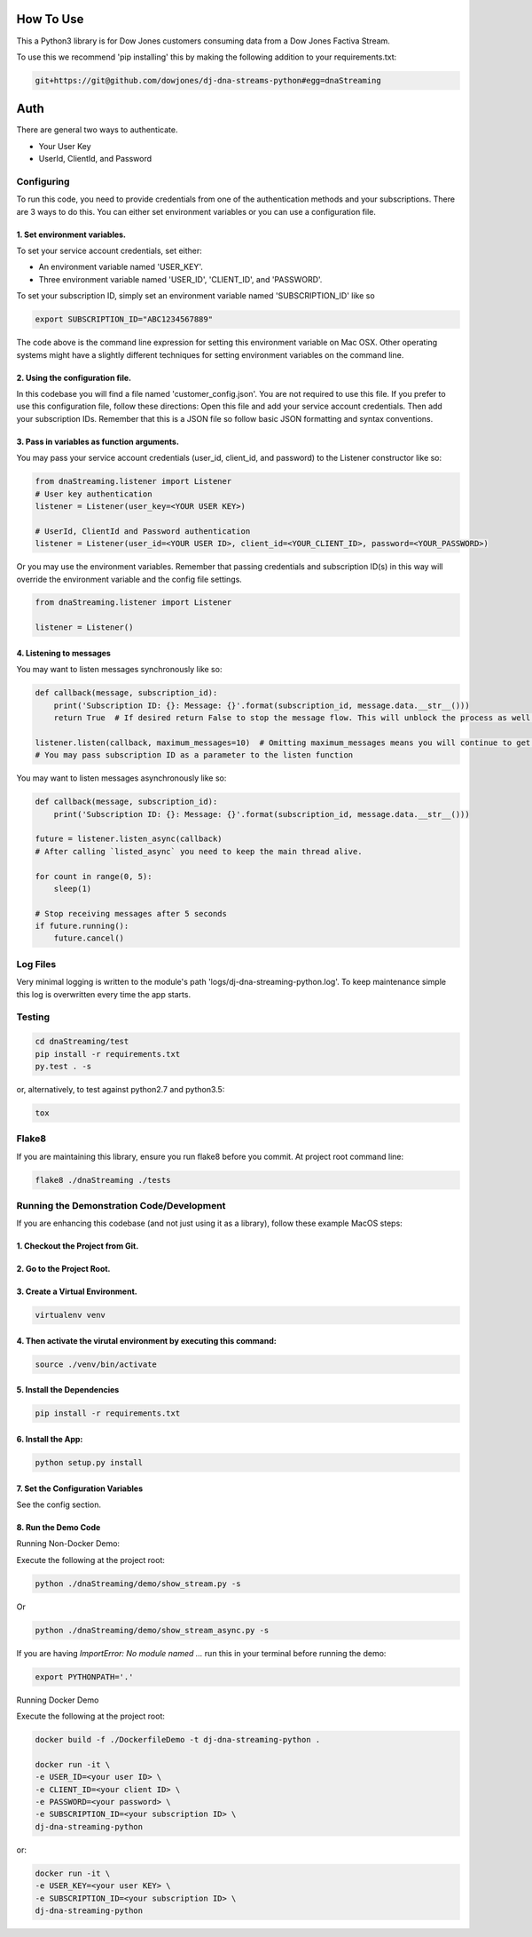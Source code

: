 How To Use
----------

This a Python3 library is for Dow Jones customers consuming data from a Dow Jones Factiva Stream.

To use this we recommend 'pip installing' this by making the following addition to your requirements.txt:

.. code-block::

    git+https://git@github.com/dowjones/dj-dna-streams-python#egg=dnaStreaming


Auth
-----------

There are general two ways to authenticate.

- Your User Key

- UserId, ClientId, and Password


Configuring
___________

To run this code, you need to provide credentials from one of the authentication methods and your subscriptions. There are 3 ways to do this. You can either set environment variables or you can use a configuration file.

1. Set environment variables.
###################################################################

To set your service account credentials, set either:

- An environment variable named 'USER_KEY'.
- Three environment variable named 'USER_ID', 'CLIENT_ID', and 'PASSWORD'.

To set your subscription ID, simply set an environment variable named 'SUBSCRIPTION_ID' like so

.. code-block::

    export SUBSCRIPTION_ID="ABC1234567889"


The code above is the command line expression for setting this environment variable on Mac OSX. Other operating systems might have a slightly different techniques for setting environment variables on the command line.

2. Using the configuration file.
###################################################################

In this codebase you will find a file named 'customer_config.json'. You are not required to use this file. If you prefer to use this configuration file, follow these directions: Open this file and add your service account credentials. Then add your subscription IDs. Remember that this is a JSON file so follow basic JSON formatting and syntax conventions.

3. Pass in variables as function arguments.
###################################################################

You may pass your service account credentials (user_id, client_id, and password) to the Listener constructor like so:

.. code-block:: python

    from dnaStreaming.listener import Listener
    # User key authentication
    listener = Listener(user_key=<YOUR USER KEY>)

    # UserId, ClientId and Password authentication
    listener = Listener(user_id=<YOUR USER ID>, client_id=<YOUR_CLIENT_ID>, password=<YOUR_PASSWORD>)


Or you may use the environment variables.
Remember that passing credentials and subscription ID(s) in this way will override the environment variable and the config file settings.

.. code-block:: python

    from dnaStreaming.listener import Listener

    listener = Listener()


4. Listening to messages
###################################################################

You may want to listen messages synchronously like so:

.. code-block:: python

    def callback(message, subscription_id):
        print('Subscription ID: {}: Message: {}'.format(subscription_id, message.data.__str__()))
        return True  # If desired return False to stop the message flow. This will unblock the process as well.

    listener.listen(callback, maximum_messages=10)  # Omitting maximum_messages means you will continue to get messages as they appear. Can be a firehose. Use with caution.
    # You may pass subscription ID as a parameter to the listen function


You may want to listen messages asynchronously like so:

.. code-block:: python

    def callback(message, subscription_id):
        print('Subscription ID: {}: Message: {}'.format(subscription_id, message.data.__str__()))

    future = listener.listen_async(callback)
    # After calling `listed_async` you need to keep the main thread alive.

    for count in range(0, 5):
        sleep(1)

    # Stop receiving messages after 5 seconds
    if future.running():
        future.cancel()


Log Files
_________

Very minimal logging is written to the module's path 'logs/dj-dna-streaming-python.log'. To keep maintenance simple this log is overwritten every time the app starts.


Testing
_______

.. code-block::

    cd dnaStreaming/test
    pip install -r requirements.txt
    py.test . -s


or, alternatively, to test against python2.7 and python3.5:

.. code-block::

    tox


Flake8
______

If you are maintaining this library, ensure you run flake8 before you commit. At project root command line:

.. code-block::

    flake8 ./dnaStreaming ./tests


Running the Demonstration Code/Development
__________________________________________

If you are enhancing this codebase (and not just using it as a library), follow these example MacOS steps:

1. Checkout the Project from Git.
###################################################################

2. Go to the Project Root.
###################################################################

3. Create a Virtual Environment.
###################################################################

.. code-block::

    virtualenv venv


4. Then activate the virutal environment by executing this command:
###################################################################

.. code-block::

    source ./venv/bin/activate


5. Install the Dependencies
###################################################################

.. code-block::

    pip install -r requirements.txt


6. Install the App:
###################################################################

.. code-block::

    python setup.py install


7. Set the Configuration Variables
###################################################################

See the config section.

8. Run the Demo Code
###################################################################

Running Non-Docker Demo:

Execute the following at the project root:

.. code-block::

    python ./dnaStreaming/demo/show_stream.py -s


Or

.. code-block::

    python ./dnaStreaming/demo/show_stream_async.py -s


If you are having `ImportError:  No module named ...` run this in your terminal before running the demo:

.. code-block::

    export PYTHONPATH='.'


Running Docker Demo

Execute the following at the project root:

.. code-block::

    docker build -f ./DockerfileDemo -t dj-dna-streaming-python .

    docker run -it \
    -e USER_ID=<your user ID> \
    -e CLIENT_ID=<your client ID> \
    -e PASSWORD=<your password> \
    -e SUBSCRIPTION_ID=<your subscription ID> \
    dj-dna-streaming-python

or:

.. code-block::

    docker run -it \                    
    -e USER_KEY=<your user KEY> \
    -e SUBSCRIPTION_ID=<your subscription ID> \
    dj-dna-streaming-python
